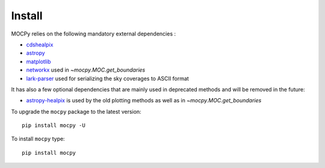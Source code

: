 Install
=======

MOCPy relies on the following mandatory external dependencies :

- `cdshealpix <https://cds-astro.github.io/cds-healpix-python/>`__
- `astropy <http://docs.astropy.org/en/stable/>`__
- `matplotlib <https://matplotlib.org/>`__
- `networkx <http://networkx.github.io/>`__ used in `~mocpy.MOC.get_boundaries`
- `lark-parser <https://github.com/lark-parser/lark>`__ used for
  serializing the sky coverages to ASCII format

It has also a few optional dependencies that are mainly used in
deprecated methods and will be removed in the future:

- `astropy-healpix <http://astropy-healpix.readthedocs.io/en/latest/>`__
  is used by the old plotting methods as well as in `~mocpy.MOC.get_boundaries`

To upgrade the ``mocpy`` package to the latest version::

    pip install mocpy -U

To install ``mocpy`` type::

    pip install mocpy
